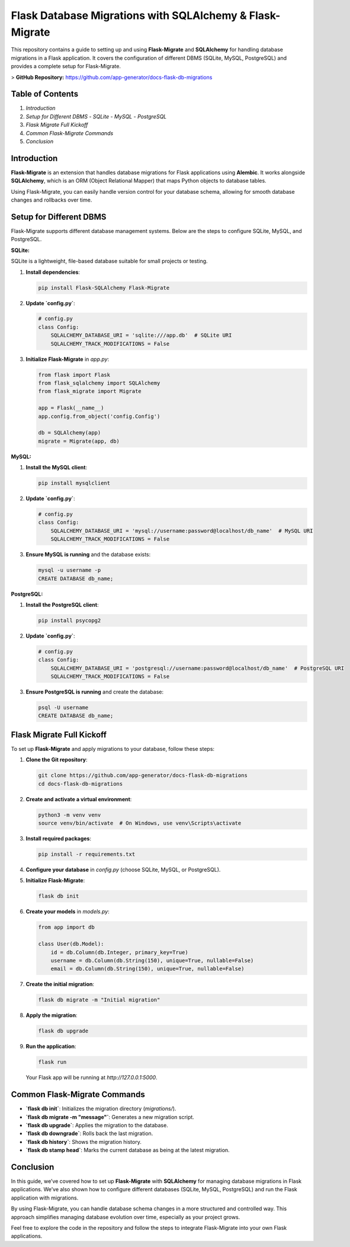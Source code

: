 Flask Database Migrations with SQLAlchemy & Flask-Migrate
=========================================================

This repository contains a guide to setting up and using **Flask-Migrate** and **SQLAlchemy** for handling database migrations in a Flask application. It covers the configuration of different DBMS (SQLite, MySQL, PostgreSQL) and provides a complete setup for Flask-Migrate.

> **GitHub Repository:** https://github.com/app-generator/docs-flask-db-migrations

Table of Contents
-----------------
1. `Introduction`
2. `Setup for Different DBMS`
   - `SQLite`
   - `MySQL`
   - `PostgreSQL`
3. `Flask Migrate Full Kickoff`
4. `Common Flask-Migrate Commands`
5. `Conclusion`

Introduction
------------

**Flask-Migrate** is an extension that handles database migrations for Flask applications using **Alembic**. It works alongside **SQLAlchemy**, which is an ORM (Object Relational Mapper) that maps Python objects to database tables.

Using Flask-Migrate, you can easily handle version control for your database schema, allowing for smooth database changes and rollbacks over time.

Setup for Different DBMS
------------------------

Flask-Migrate supports different database management systems. Below are the steps to configure SQLite, MySQL, and PostgreSQL.

**SQLite:**

SQLite is a lightweight, file-based database suitable for small projects or testing.

1. **Install dependencies**:

   .. code-block:: bash

      pip install Flask-SQLAlchemy Flask-Migrate

2. **Update `config.py`**:

   .. code-block::

      # config.py
      class Config:
          SQLALCHEMY_DATABASE_URI = 'sqlite:///app.db'  # SQLite URI
          SQLALCHEMY_TRACK_MODIFICATIONS = False

3. **Initialize Flask-Migrate** in `app.py`:

   .. code-block::

      from flask import Flask
      from flask_sqlalchemy import SQLAlchemy
      from flask_migrate import Migrate

      app = Flask(__name__)
      app.config.from_object('config.Config')

      db = SQLAlchemy(app)
      migrate = Migrate(app, db)


**MySQL:**

1. **Install the MySQL client**:

   .. code-block:: bash

      pip install mysqlclient

2. **Update `config.py`**:

   .. code-block::

      # config.py
      class Config:
          SQLALCHEMY_DATABASE_URI = 'mysql://username:password@localhost/db_name'  # MySQL URI
          SQLALCHEMY_TRACK_MODIFICATIONS = False

3. **Ensure MySQL is running** and the database exists:

   .. code-block:: bash

      mysql -u username -p
      CREATE DATABASE db_name;


**PostgreSQL:**

1. **Install the PostgreSQL client**:

   .. code-block:: bash

      pip install psycopg2

2. **Update `config.py`**:

   .. code-block::

      # config.py
      class Config:
          SQLALCHEMY_DATABASE_URI = 'postgresql://username:password@localhost/db_name'  # PostgreSQL URI
          SQLALCHEMY_TRACK_MODIFICATIONS = False

3. **Ensure PostgreSQL is running** and create the database:

   .. code-block:: bash

      psql -U username
      CREATE DATABASE db_name;

Flask Migrate Full Kickoff
--------------------------

To set up **Flask-Migrate** and apply migrations to your database, follow these steps:

1. **Clone the Git repository**:

   .. code-block:: bash

      git clone https://github.com/app-generator/docs-flask-db-migrations
      cd docs-flask-db-migrations

2. **Create and activate a virtual environment**:

   .. code-block:: bash

      python3 -m venv venv
      source venv/bin/activate  # On Windows, use venv\Scripts\activate

3. **Install required packages**:

   .. code-block:: bash

      pip install -r requirements.txt

4. **Configure your database** in `config.py` (choose SQLite, MySQL, or PostgreSQL).

5. **Initialize Flask-Migrate**:

   .. code-block:: bash

      flask db init

6. **Create your models** in `models.py`:

   .. code-block::

      from app import db

      class User(db.Model):
          id = db.Column(db.Integer, primary_key=True)
          username = db.Column(db.String(150), unique=True, nullable=False)
          email = db.Column(db.String(150), unique=True, nullable=False)

7. **Create the initial migration**:

   .. code-block:: bash

      flask db migrate -m "Initial migration"

8. **Apply the migration**:

   .. code-block:: bash

      flask db upgrade

9. **Run the application**:

   .. code-block:: bash

      flask run

   Your Flask app will be running at `http://127.0.0.1:5000`.

Common Flask-Migrate Commands
-----------------------------

- **`flask db init`**: Initializes the migration directory (`migrations/`).
- **`flask db migrate -m "message"`**: Generates a new migration script.
- **`flask db upgrade`**: Applies the migration to the database.
- **`flask db downgrade`**: Rolls back the last migration.
- **`flask db history`**: Shows the migration history.
- **`flask db stamp head`**: Marks the current database as being at the latest migration.

Conclusion
----------

In this guide, we’ve covered how to set up **Flask-Migrate** with **SQLAlchemy** for managing database migrations in Flask applications. We’ve also shown how to configure different databases (SQLite, MySQL, PostgreSQL) and run the Flask application with migrations.

By using Flask-Migrate, you can handle database schema changes in a more structured and controlled way. This approach simplifies managing database evolution over time, especially as your project grows.

Feel free to explore the code in the repository and follow the steps to integrate Flask-Migrate into your own Flask applications.
